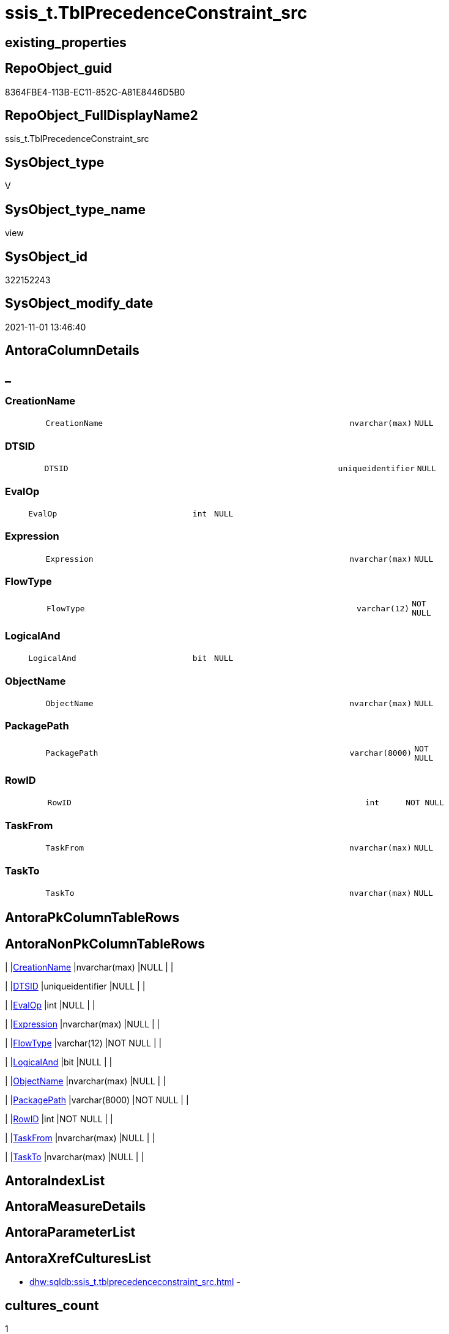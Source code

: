// tag::HeaderFullDisplayName[]
= ssis_t.TblPrecedenceConstraint_src
// end::HeaderFullDisplayName[]

== existing_properties

// tag::existing_properties[]
:ExistsProperty--antorareferencedlist:
:ExistsProperty--antorareferencinglist:
:ExistsProperty--is_repo_managed:
:ExistsProperty--is_ssas:
:ExistsProperty--referencedobjectlist:
:ExistsProperty--sql_modules_definition:
:ExistsProperty--FK:
:ExistsProperty--Columns:
// end::existing_properties[]

== RepoObject_guid

// tag::RepoObject_guid[]
8364FBE4-113B-EC11-852C-A81E8446D5B0
// end::RepoObject_guid[]

== RepoObject_FullDisplayName2

// tag::RepoObject_FullDisplayName2[]
ssis_t.TblPrecedenceConstraint_src
// end::RepoObject_FullDisplayName2[]

== SysObject_type

// tag::SysObject_type[]
V 
// end::SysObject_type[]

== SysObject_type_name

// tag::SysObject_type_name[]
view
// end::SysObject_type_name[]

== SysObject_id

// tag::SysObject_id[]
322152243
// end::SysObject_id[]

== SysObject_modify_date

// tag::SysObject_modify_date[]
2021-11-01 13:46:40
// end::SysObject_modify_date[]

== AntoraColumnDetails

// tag::AntoraColumnDetails[]
[discrete]
== _


[#column-creationname]
=== CreationName

[cols="d,8m,m,m,m,d"]
|===
|
|CreationName
|nvarchar(max)
|NULL
|
|
|===


[#column-dtsid]
=== DTSID

[cols="d,8m,m,m,m,d"]
|===
|
|DTSID
|uniqueidentifier
|NULL
|
|
|===


[#column-evalop]
=== EvalOp

[cols="d,8m,m,m,m,d"]
|===
|
|EvalOp
|int
|NULL
|
|
|===


[#column-expression]
=== Expression

[cols="d,8m,m,m,m,d"]
|===
|
|Expression
|nvarchar(max)
|NULL
|
|
|===


[#column-flowtype]
=== FlowType

[cols="d,8m,m,m,m,d"]
|===
|
|FlowType
|varchar(12)
|NOT NULL
|
|
|===


[#column-logicaland]
=== LogicalAnd

[cols="d,8m,m,m,m,d"]
|===
|
|LogicalAnd
|bit
|NULL
|
|
|===


[#column-objectname]
=== ObjectName

[cols="d,8m,m,m,m,d"]
|===
|
|ObjectName
|nvarchar(max)
|NULL
|
|
|===


[#column-packagepath]
=== PackagePath

[cols="d,8m,m,m,m,d"]
|===
|
|PackagePath
|varchar(8000)
|NOT NULL
|
|
|===


[#column-rowid]
=== RowID

[cols="d,8m,m,m,m,d"]
|===
|
|RowID
|int
|NOT NULL
|
|
|===


[#column-taskfrom]
=== TaskFrom

[cols="d,8m,m,m,m,d"]
|===
|
|TaskFrom
|nvarchar(max)
|NULL
|
|
|===


[#column-taskto]
=== TaskTo

[cols="d,8m,m,m,m,d"]
|===
|
|TaskTo
|nvarchar(max)
|NULL
|
|
|===


// end::AntoraColumnDetails[]

== AntoraPkColumnTableRows

// tag::AntoraPkColumnTableRows[]











// end::AntoraPkColumnTableRows[]

== AntoraNonPkColumnTableRows

// tag::AntoraNonPkColumnTableRows[]
|
|<<column-creationname>>
|nvarchar(max)
|NULL
|
|

|
|<<column-dtsid>>
|uniqueidentifier
|NULL
|
|

|
|<<column-evalop>>
|int
|NULL
|
|

|
|<<column-expression>>
|nvarchar(max)
|NULL
|
|

|
|<<column-flowtype>>
|varchar(12)
|NOT NULL
|
|

|
|<<column-logicaland>>
|bit
|NULL
|
|

|
|<<column-objectname>>
|nvarchar(max)
|NULL
|
|

|
|<<column-packagepath>>
|varchar(8000)
|NOT NULL
|
|

|
|<<column-rowid>>
|int
|NOT NULL
|
|

|
|<<column-taskfrom>>
|nvarchar(max)
|NULL
|
|

|
|<<column-taskto>>
|nvarchar(max)
|NULL
|
|

// end::AntoraNonPkColumnTableRows[]

== AntoraIndexList

// tag::AntoraIndexList[]

// end::AntoraIndexList[]

== AntoraMeasureDetails

// tag::AntoraMeasureDetails[]

// end::AntoraMeasureDetails[]

== AntoraParameterList

// tag::AntoraParameterList[]

// end::AntoraParameterList[]

== AntoraXrefCulturesList

// tag::AntoraXrefCulturesList[]
* xref:dhw:sqldb:ssis_t.tblprecedenceconstraint_src.adoc[] - 
// end::AntoraXrefCulturesList[]

== cultures_count

// tag::cultures_count[]
1
// end::cultures_count[]

== Other tags

source: property.RepoObjectProperty_cross As rop_cross


=== additional_reference_csv

// tag::additional_reference_csv[]

// end::additional_reference_csv[]


=== AdocUspSteps

// tag::adocuspsteps[]

// end::adocuspsteps[]


=== AntoraReferencedList

// tag::antorareferencedlist[]
* xref:ssis_t.pkgstats.adoc[]
// end::antorareferencedlist[]


=== AntoraReferencingList

// tag::antorareferencinglist[]
* xref:ssis_t.usp_getpackagedetails.adoc[]
// end::antorareferencinglist[]


=== Description

// tag::description[]

// end::description[]


=== ExampleUsage

// tag::exampleusage[]

// end::exampleusage[]


=== exampleUsage_2

// tag::exampleusage_2[]

// end::exampleusage_2[]


=== exampleUsage_3

// tag::exampleusage_3[]

// end::exampleusage_3[]


=== exampleUsage_4

// tag::exampleusage_4[]

// end::exampleusage_4[]


=== exampleUsage_5

// tag::exampleusage_5[]

// end::exampleusage_5[]


=== exampleWrong_Usage

// tag::examplewrong_usage[]

// end::examplewrong_usage[]


=== has_execution_plan_issue

// tag::has_execution_plan_issue[]

// end::has_execution_plan_issue[]


=== has_get_referenced_issue

// tag::has_get_referenced_issue[]

// end::has_get_referenced_issue[]


=== has_history

// tag::has_history[]

// end::has_history[]


=== has_history_columns

// tag::has_history_columns[]

// end::has_history_columns[]


=== InheritanceType

// tag::inheritancetype[]

// end::inheritancetype[]


=== is_persistence

// tag::is_persistence[]

// end::is_persistence[]


=== is_persistence_check_duplicate_per_pk

// tag::is_persistence_check_duplicate_per_pk[]

// end::is_persistence_check_duplicate_per_pk[]


=== is_persistence_check_for_empty_source

// tag::is_persistence_check_for_empty_source[]

// end::is_persistence_check_for_empty_source[]


=== is_persistence_delete_changed

// tag::is_persistence_delete_changed[]

// end::is_persistence_delete_changed[]


=== is_persistence_delete_missing

// tag::is_persistence_delete_missing[]

// end::is_persistence_delete_missing[]


=== is_persistence_insert

// tag::is_persistence_insert[]

// end::is_persistence_insert[]


=== is_persistence_truncate

// tag::is_persistence_truncate[]

// end::is_persistence_truncate[]


=== is_persistence_update_changed

// tag::is_persistence_update_changed[]

// end::is_persistence_update_changed[]


=== is_repo_managed

// tag::is_repo_managed[]
0
// end::is_repo_managed[]


=== is_ssas

// tag::is_ssas[]
0
// end::is_ssas[]


=== microsoft_database_tools_support

// tag::microsoft_database_tools_support[]

// end::microsoft_database_tools_support[]


=== MS_Description

// tag::ms_description[]

// end::ms_description[]


=== persistence_source_RepoObject_fullname

// tag::persistence_source_repoobject_fullname[]

// end::persistence_source_repoobject_fullname[]


=== persistence_source_RepoObject_fullname2

// tag::persistence_source_repoobject_fullname2[]

// end::persistence_source_repoobject_fullname2[]


=== persistence_source_RepoObject_guid

// tag::persistence_source_repoobject_guid[]

// end::persistence_source_repoobject_guid[]


=== persistence_source_RepoObject_xref

// tag::persistence_source_repoobject_xref[]

// end::persistence_source_repoobject_xref[]


=== pk_index_guid

// tag::pk_index_guid[]

// end::pk_index_guid[]


=== pk_IndexPatternColumnDatatype

// tag::pk_indexpatterncolumndatatype[]

// end::pk_indexpatterncolumndatatype[]


=== pk_IndexPatternColumnName

// tag::pk_indexpatterncolumnname[]

// end::pk_indexpatterncolumnname[]


=== pk_IndexSemanticGroup

// tag::pk_indexsemanticgroup[]

// end::pk_indexsemanticgroup[]


=== ReferencedObjectList

// tag::referencedobjectlist[]
* [ssis_t].[pkgStats]
// end::referencedobjectlist[]


=== usp_persistence_RepoObject_guid

// tag::usp_persistence_repoobject_guid[]

// end::usp_persistence_repoobject_guid[]


=== UspExamples

// tag::uspexamples[]

// end::uspexamples[]


=== uspgenerator_usp_id

// tag::uspgenerator_usp_id[]

// end::uspgenerator_usp_id[]


=== UspParameters

// tag::uspparameters[]

// end::uspparameters[]

== Boolean Attributes

source: property.RepoObjectProperty WHERE property_int = 1

// tag::boolean_attributes[]

// end::boolean_attributes[]

== sql_modules_definition

// tag::sql_modules_definition[]
[%collapsible]
=======
[source,sql,numbered]
----

CREATE VIEW [ssis_t].[TblPrecedenceConstraint_src]
As
With
CTE_CFPrec
As
    (
    Select
        pkg.RowID
      , pkg.PackagePath
      , TaskFrom     = cfnodes.x.value (
                                           'declare namespace p1="www.microsoft.com/SqlServer/Dts";./@p1:From[1]'
                                         , 'nvarchar(max)'
                                       )
      , TaskTo       = cfnodes.x.value (
                                           'declare namespace p1="www.microsoft.com/SqlServer/Dts";./@p1:To[1]'
                                         , 'nvarchar(max)'
                                       )
      , LogicalAnd   = cfnodes.x.value (
                                           'declare namespace p1="www.microsoft.com/SqlServer/Dts";./@p1:LogicalAnd[1]'
                                         , 'bit'
                                       )
      , ObjectName   = cfnodes.x.value (
                                           'declare namespace p1="www.microsoft.com/SqlServer/Dts";./@p1:ObjectName[1]'
                                         , 'nvarchar(max)'
                                       )
      , CreationName = cfnodes.x.value (
                                           'declare namespace p1="www.microsoft.com/SqlServer/Dts";./@p1:CreationName[1]'
                                         , 'nvarchar(max)'
                                       )
      , DTSID        = cfnodes.x.value (
                                           'declare namespace p1="www.microsoft.com/SqlServer/Dts";./@p1:DTSID[1]'
                                         , 'uniqueidentifier'
                                       )
      , EvalOp       = cfnodes.x.value ( 'declare namespace p1="www.microsoft.com/SqlServer/Dts";./@p1:EvalOp[1]', 'int' )
      --https://docs.microsoft.com/de-de/dotnet/api/microsoft.sqlserver.dts.runtime.dtsprecedenceevalop?view=sqlserver-2019
      /*
Constraint	2	
Gibt an, dass das Ausführungsergebnis bestimmt, ob der eingeschränkte Container oder Task ausgeführt wird. Legen Sie für die Value-Eigenschaft von PrecedenceConstraint den gewünschten Wert aus der DTSExecResult-Enumeration fest.

Expression	1	
Gibt an, dass der Wert eines Ausdrucks bestimmt, ob der eingeschränkte Container oder Task ausgeführt wird. Legen Sie die Expression-Eigenschaft von PrecedenceConstraint fest.

ExpressionAndConstraint	3	
Gibt an, dass das Einschränkungsergebnis auftreten und der Ausdruck ausgewertet werden muss, damit der eingeschränkte Container oder Task ausgeführt wird. Legen Sie die Value -Eigenschaft und die- Expression Eigenschaft des fest PrecedenceConstraint , und legen Sie die- LogicalAnd Eigenschaft auf true fest.

ExpressionOrConstraint	4	
Gibt an, dass entweder das Einschränkungsergebnis auftreten oder der Ausdruck ausgewertet werden muss, damit der eingeschränkte Container oder Task ausgeführt wird. Legen Sie die Value -Eigenschaft und die- Expression Eigenschaft des fest PrecedenceConstraint , und legen Sie die- LogicalAnd Eigenschaft auf false fest.
*/
      , Expression   = cfnodes.x.value (
                                           'declare namespace p1="www.microsoft.com/SqlServer/Dts";./@p1:Expression[1]'
                                         , 'nvarchar(max)'
                                       )
    --,dft.x.value('@refId[1]','varchar(max)')
    From
        ssis_t.pkgStats                                                                                                                             As pkg
        Cross Apply pkg.PackageXML.nodes ( 'declare namespace DTS="www.microsoft.com/SqlServer/Dts";//DTS:Executable/DTS:PrecedenceConstraints/*' ) As cfnodes(x)
    )
,
CTE_DFTPrec
As
    (
    Select
        pkg.RowID
      , pkg.PackagePath
      , TaskFrom = cfnodes.x.value ( './@startId[1]', 'nvarchar(max)' )
      , TaskTo   = cfnodes.x.value ( './@endId[1]', 'nvarchar(max)' )
      , name   = cfnodes.x.value ( './@name[1]', 'nvarchar(max)' )
    --,dft.x.value('@refId[1]','varchar(max)')
    From
        ssis_t.pkgStats                                                                                                                                 As pkg
        Cross Apply pkg.PackageXML.nodes ( 'declare namespace DTS="www.microsoft.com/SqlServer/Dts";//DTS:Executable/DTS:ObjectData/pipeline/paths/*' ) As cfnodes(x)
    )


Select
    t.RowID
  , t.PackagePath
  , t.TaskFrom
  , t.TaskTo
  , t.LogicalAnd
  , t.ObjectName
  , t.CreationName
  , t.DTSID
  , t.EvalOp
  , t.Expression
  , t.FlowType
From
(
    Select
        CTE_CFPrec.RowID
      , CTE_CFPrec.PackagePath
      , CTE_CFPrec.TaskFrom
      , CTE_CFPrec.TaskTo
      , CTE_CFPrec.LogicalAnd
      , CTE_CFPrec.ObjectName
      , CTE_CFPrec.CreationName
      , CTE_CFPrec.DTSID
      , CTE_CFPrec.EvalOp
      , CTE_CFPrec.Expression
      , FlowType = 'Control Flow'
    From
        CTE_CFPrec
    Union All
    Select
        CTE_DFTPrec.RowID
      , CTE_DFTPrec.PackagePath
      , TaskFrom   = Substring ( CTE_DFTPrec.TaskFrom, 1, CharIndex ( '.', CTE_DFTPrec.TaskFrom ) - 1 )
      , TaskTo = Substring ( CTE_DFTPrec.TaskTo, 1, CharIndex ( '.', CTE_DFTPrec.TaskTo ) - 1 )
      , LogicalAnd = Null
      , ObjectName = CTE_DFTPrec.name
      , Null
      , Null
      , Null
      , Null
      , 'Data Flow'
    From
        CTE_DFTPrec

/*
for CTE_DFTPrec (Datenflusstask, dataflowtask) we have much more information in the package:

* variables
* ObjectData
** pipeline
*** components
**** compontent
***** connections
***** inputs
***** outputs

*/
) As t
----
=======
// end::sql_modules_definition[]


